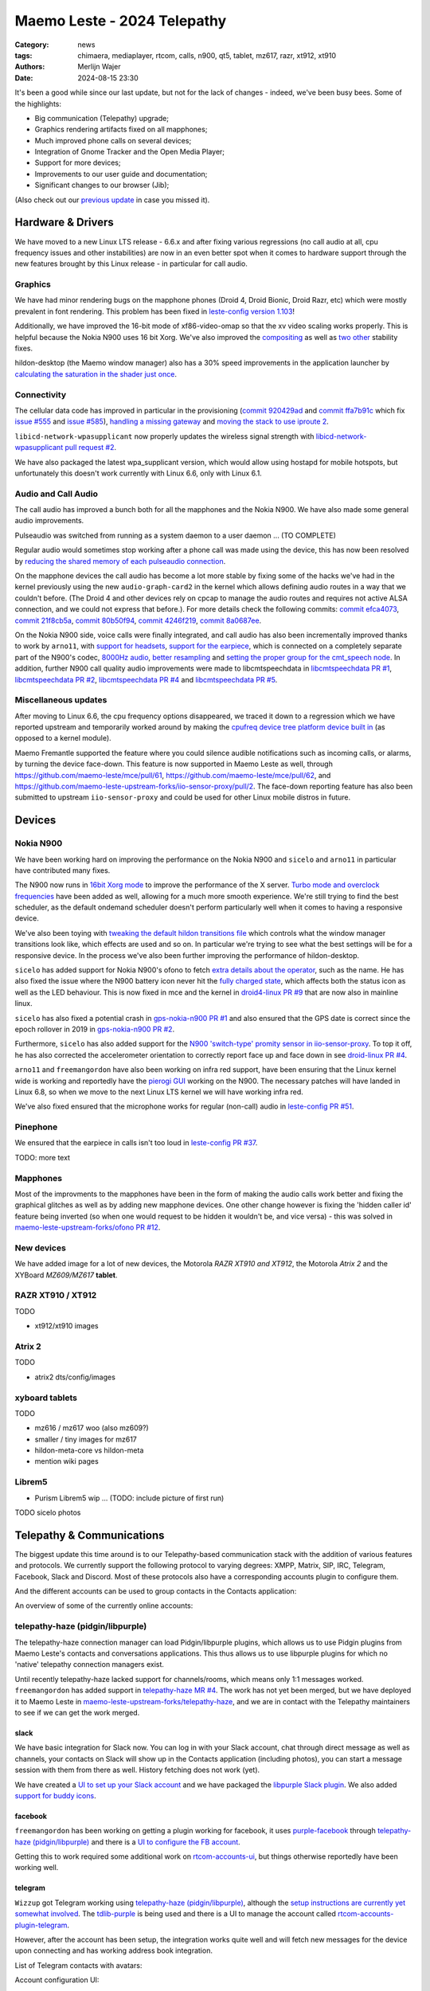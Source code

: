 Maemo Leste - 2024 Telepathy
############################

:Category: news
:tags: chimaera, mediaplayer, rtcom, calls, n900, qt5, tablet, mz617, razr, xt912, xt910
:authors: Merlijn Wajer
:date: 2024-08-15 23:30

It's been a good while since our last update, but not for the lack of changes -
indeed, we've been busy bees. Some of the highlights:

* Big communication (Telepathy) upgrade;
* Graphics rendering artifacts fixed on all mapphones;
* Much improved phone calls on several devices;
* Integration of Gnome Tracker and the Open Media Player;
* Support for more devices;
* Improvements to our user guide and documentation;
* Significant changes to our browser (Jib);

(Also check out our `previous update <{filename}/maemo-leste-chimaera-5-year-anniversary.rst>`_ in case you missed it).


Hardware & Drivers
==================

We have moved to a new Linux LTS release - 6.6.x and after fixing various
regressions (no call audio at all, cpu frequency issues and other instabilities)
are now in an even better spot when it comes to hardware support
through the new features brought by this Linux release - in particular for call
audio.

Graphics
--------

We have had minor rendering bugs on the mapphone phones (Droid 4, Droid Bionic,
Droid Razr, etc) which were mostly prevalent in font rendering. This problem has
been fixed in `leste-config version 1.103
<https://github.com/maemo-leste/leste-config/commit/9acc40b173ba4ede851f83f127e6e5c50306573b>`_!

Additionally, we have improved the 16-bit mode of xf86-video-omap so that the xv
video scaling works properly. This is helpful because the Nokia N900 uses 16 bit
Xorg. We've also improved the `compositing <https://github.com/maemo-leste/xf86-video-omap/commit/4e5aead5403f4c9e594fc9c1e3b9ac5afae182ad>`_ as well as `two <https://github.com/maemo-leste/xf86-video-omap/commit/92eb692c2d1f8b743b7b56c88616f0f2e41b822d>`_ `other <https://github.com/maemo-leste/xf86-video-omap/commit/ace9cda2a22a4b032ff82cc6761485945fffd55c>`_ stability fixes.

hildon-desktop (the Maemo window manager) also has a 30% speed improvements in
the application launcher by `calculating the saturation in the shader just once
<https://github.com/maemo-leste/hildon-desktop/commit/51b5a4b0cbe046bfc7cd5d4b028676344ad92bb8>`_.

Connectivity
------------

The cellular data code has improved in particular in the provisioning (`commit 920429ad <https://github.com/maemo-leste/libicd-network-ofono/commit/920429ada67a8ffe7a5384169a8a9ab3c28fa5a8>`_ and `commit ffa7b91c <https://github.com/maemo-leste/libicd-network-ofono/commit/ffa7b91ce39fd9e35fbf8db715ff>`_ which fix `issue
#555 <https://github.com/maemo-leste/bugtracker/issues/555>`_ and `issue
#585 <https://github.com/maemo-leste/bugtracker/issues/585>`_),
`handling a missing gateway
<https://github.com/maemo-leste/libicd-network-ofono/pull/1>`_ and `moving the
stack to use iproute 2 <https://github.com/maemo-leste/libicd-network-ipv4/pull/7>`_.

``libicd-network-wpasupplicant`` now properly updates the wireless signal
strength with `libicd-network-wpasupplicant pull request #2 <https://github.com/maemo-leste/libicd-network-wpasupplicant/pull/2>`_.

We have also packaged the latest wpa_supplicant version, which would allow using
hostapd for mobile hotspots, but unfortunately this doesn't work currently with
Linux 6.6, only with Linux 6.1.

Audio and Call Audio
--------------------

The call audio has improved a bunch both for all the mapphones and the Nokia
N900. We have also made some general audio improvements.

Pulseaudio was switched from running as a system daemon to a user daemon ... (TO COMPLETE)

Regular audio would sometimes stop working after a phone call was made using the
device, this has now been resolved by `reducing the shared memory of each
pulseaudio connection
<https://github.com/maemo-leste/leste-config/commit/1febfa7d6f7373150afad5785103734f99439ab4>`_.

On the mapphone devices the call audio has become a lot more stable by fixing
some of the hacks we've had in the kernel previously using the new
``audio-graph-card2`` in the kernel which allows defining audio routes in a way
that we couldn't before. (The Droid 4 and other devices rely on cpcap to manage
the audio routes and requires not active ALSA connection, and we could not
express that before.). For more details check the following commits:
`commit efca4073 <https://github.com/maemo-leste/droid4-linux/commit/efca4073912c3051e495f3afe40225f74a0c2dc0>`_,
`commit 21f8cb5a <https://github.com/maemo-leste/droid4-linux/commit/21f8cb5ab78ece3abbfeeeb4ffcea028e9dc9dbe>`_,
`commit 80b50f94 <https://github.com/maemo-leste/droid4-linux/commit/80b50f94a11a016d9d33a8280640de4297717602>`_,
`commit 4246f219 <https://github.com/maemo-leste/droid4-linux/commit/4246f219e152042d83fb008103904ebd827ec0cb>`_,
`commit 8a0687ee <https://github.com/maemo-leste/droid4-linux/commit/8a0687ee846b311d9aca2f0065d3a34750c0b3e2>`_.

On the Nokia N900 side, voice calls were finally integrated, and call audio has
also been incrementally improved thanks to work by ``arno11``, with `support for headsets
<https://github.com/maemo-leste/leste-config/pull/48>`_, `support for the earpiece
<https://github.com/maemo-leste/leste-config/commit/11f11dac690ee752900f144ecff809a8991d14c3>`_,
which is connected on a completely separate part of the N900's codec, `8000Hz audio
<https://github.com/maemo-leste/libcmtspeechdata/pull/6>`_, `better resampling
<https://github.com/maemo-leste/leste-config/pull/39>`_ and `setting the proper
group for the cmt_speech node
<https://github.com/maemo-leste/leste-config/pull/41>`_. In addition, further
N900 call quality audio improvements were made to libcmtspeechdata in
`libcmtspeechdata PR #1 <https://github.com/maemo-leste/libcmtspeechdata/pull/1>`_,
`libcmtspeechdata PR #2 <https://github.com/maemo-leste/libcmtspeechdata/pull/2>`_,
`libcmtspeechdata PR #4 <https://github.com/maemo-leste/libcmtspeechdata/pull/4>`_
and `libcmtspeechdata PR #5 <https://github.com/maemo-leste/libcmtspeechdata/pull/5>`_.


Miscellaneous updates
---------------------

After moving to Linux 6.6, the cpu frequency options disappeared, we traced it
down to a regression which we have reported upstream and temporarily worked
around by making the `cpufreq device tree platform device built in
<https://github.com/maemo-leste/droid4-linux/commit/20d360a9da5a5450117ca9bcae436352c1e81bd6>`_
(as opposed to a kernel module).


Maemo Fremantle supported the feature where you could silence audible
notifications such as incoming calls, or alarms, by turning the device face-down.
This feature is now supported in Maemo Leste as well, through
https://github.com/maemo-leste/mce/pull/61, https://github.com/maemo-leste/mce/pull/62,
and https://github.com/maemo-leste-upstream-forks/iio-sensor-proxy/pull/2. The
face-down reporting feature has also been submitted to upstream ``iio-sensor-proxy``
and could be used for other Linux mobile distros in future.


Devices
=======


Nokia N900
----------

We have been working hard on improving the performance on the Nokia N900 and
``sicelo`` and ``arno11`` in particular have contributed many fixes.

The N900 now runs in `16bit Xorg mode
<https://github.com/maemo-leste/leste-config/pull/44>`_ to improve the
performance of the X server. `Turbo mode and overclock frequencies
<https://github.com/maemo-leste/droid4-linux/pull/6>`_ have been
added as well, allowing for a much more smooth experience. We're still trying to
find the best scheduler, as the default ondemand scheduler doesn't perform
particularly well when it comes to having a responsive device.


We've also been toying with `tweaking the default hildon transitions file
<https://github.com/maemo-leste/leste-config/pull/50>`_ which
controls what the window manager transitions look like, which effects are used
and so on. In particular we're trying to see what the best settings will be for
a responsive device. In the process we've also been further improving the
performance of hildon-desktop.

``sicelo`` has added support for Nokia N900's ofono to fetch `extra details about
the operator
<https://github.com/maemo-leste-upstream-forks/ofono/pull/4>`_, such as the
name. He has also fixed the issue where the N900 battery icon never hit the
`fully charged state
<https://github.com/maemo-leste/bugtracker/issues/167>`_, which affects both the
status icon as well as the LED behaviour. This is now fixed in mce and the
kernel in `droid4-linux PR #9
<https://github.com/maemo-leste/droid4-linux/pull/9/commits>`_ that are now also
in mainline linux.

``sicelo`` has also fixed a potential crash in `gps-nokia-n900 PR #1
<https://github.com/maemo-leste/gps-nokia-n900/pull/1>`_ and also ensured that
the GPS date is correct since the epoch rollover in 2019 in `gps-nokia-n900 PR
#2 <https://github.com/maemo-leste/gps-nokia-n900/pull/2>`_.

Furthermore, ``sicelo`` has also added support for the `N900 'switch-type'
promity sensor in iio-sensor-proxy
<https://gitlab.freedesktop.org/hadess/iio-sensor-proxy/-/merge_requests/375>`_.
To top it off, he has also corrected the accelerometer orientation to correctly
report face up and face down in see `droid-linux PR #4
<https://github.com/maemo-leste/droid4-linux/pull/11>`_.

``arno11`` and ``freemangordon`` have also been working on infra red support,
have been ensuring that the Linux kernel wide is working and reportedly have
the `pierogi GUI <https://github.com/maemo-leste-extras/pierogi>`_ working on
the N900. The necessary patches will have landed in Linux 6.8, so when we move
to the next Linux LTS kernel we will have working infra red.

We've also fixed ensured that the microphone works for regular (non-call) audio
in `leste-config PR #51 <https://github.com/maemo-leste/leste-config/pull/51>`_.


.. * n900 swap for 6.6 https://github.com/maemo-leste/leste-config/commit/2c0ccb6ba62b8d397052862721a4f54e5b1b3e78


Pinephone
---------

We ensured that the earpiece in calls isn't too loud in `leste-config PR #37
<https://github.com/maemo-leste/leste-config/pull/37>`_.

TODO: more text

Mapphones
---------

Most of the improvments to the mapphones have been in the form of making the
audio calls work better and fixing the graphical glitches as well as by adding
new mapphone devices. One other change however is fixing the 'hidden caller id'
feature being inverted (so when one would request to be hidden it wouldn't be,
and vice versa) - this was solved in `maemo-leste-upstream-forks/ofono PR #12
<https://github.com/maemo-leste-upstream-forks/ofono/pull/2>`_.


New devices
-----------

We have added image for a lot of new devices, the Motorola *RAZR XT910 and XT912*,
the Motorola *Atrix 2* and the XYBoard *MZ609/MZ617* **tablet**.

RAZR XT910 / XT912
------------------

TODO

* xt912/xt910 images

Atrix 2
-------

TODO

* atrix2 dts/config/images


xyboard tablets
---------------

TODO

* mz616 / mz617 woo (also mz609?)
* smaller / tiny images for mz617
* hildon-meta-core vs hildon-meta
* mention wiki pages


Librem5
-------

* Purism Librem5 wip ... (TODO: include picture of first run)

TODO sicelo photos

Telepathy & Communications
==========================

The biggest update this time around is to our Telepathy-based communication
stack with the addition of various features and protocols. We currently support
the following protocol to varying degrees: XMPP, Matrix, SIP, IRC, Telegram,
Facebook, Slack and Discord. Most of these protocols also have a corresponding
accounts plugin to configure them.

.. image:: /images/ham-accounts.png
  :height: 324px
  :width: 576px

And the different accounts can be used to group contacts in the Contacts
application:

.. image:: /images/osso-abook-groups.png
  :height: 324px
  :width: 576px

An overview of some of the currently online accounts:

.. image:: /images/accounts-slack-matrix-telegram.png
  :height: 324px
  :width: 576px


telepathy-haze (pidgin/libpurple)
---------------------------------

The telepathy-haze connection manager can load Pidgin/libpurple plugins, which
allows us to use Pidgin plugins from Maemo Leste's contacts and conversations
applications. This thus allows us to use libpurple plugins for which no 'native'
telepathy connection managers exist.

Until recently telepathy-haze lacked support for channels/rooms, which means
only 1:1 messages worked.  ``freemangordon`` has added support in
`telepathy-haze MR #4
<https://gitlab.freedesktop.org/telepathy/telepathy-haze/-/merge_requests/4/>`_.
The work has not yet been merged, but we have deployed it to Maemo Leste in
`maemo-leste-upstream-forks/telepathy-haze
<https://github.com/maemo-leste-upstream-forks/telepathy-haze>`_, and we
are in contact with the Telepathy maintainers to see if we can get the work
merged.

slack
~~~~~

We have basic integration for Slack now. You can log in with your Slack account,
chat through direct message as well as channels, your contacts on Slack will
show up in the Contacts application (including photos), you can start a message
session with them from there as well. History fetching does not work (yet).

We have created a `UI to set up your Slack account
<https://github.com/maemo-leste-extras/rtcom-accounts-plugin-slack>`_ and we
have packaged the `libpurple Slack plugin
<https://github.com/maemo-leste-upstream-forks/slack-libpurple>`_. We also added
`support for buddy icons
<https://github.com/maemo-leste-upstream-forks/slack-libpurple/commit/49e4fc3abd66b97fe889565f204e465cb478a495>`_.

.. image:: /images/osso-abook-groups-slack-contacts.png
  :height: 324px
  :width: 576px

.. image:: /images/accounts-slack-rtcom-plugin.png
  :height: 324px
  :width: 576px

facebook
~~~~~~~~

``freemangordon`` has been working on getting a plugin working for facebook, it
uses `purple-facebook <https://github.com/maemo-leste-extras/purple-facebook>`_
through `telepathy-haze (pidgin/libpurple)`_
and there is a `UI to configure the FB account <https://github.com/maemo-leste-extras/rtcom-accounts-plugin-facebook>`_.

Getting this to work required some additional work on `rtcom-accounts-ui
<https://github.com/maemo-leste/rtcom-accounts-ui/commit/9284bfa96b65b0a74283fc645d9e38969cd3213d>`_,
but things otherwise reportedly have been working well.

telegram
~~~~~~~~

``Wizzup`` got Telegram working using `telepathy-haze (pidgin/libpurple)`_,
although the `setup instructions are currently yet somewhat involved
<https://github.com/maemo-leste/bugtracker/issues/716>`_.
The `tdlib-purple <https://github.com/maemo-leste-upstream-forks/tdlib-purple>`_
is being used and there is a UI to manage the account called
`rtcom-accounts-plugin-telegram <https://github.com/maemo-leste-extras/rtcom-accounts-plugin-telegram>`_.

However, after the account has been setup, the integration works quite well and
will fetch new messages for the device upon connecting and has working address
book integration.

List of Telegram contacts with avatars:

.. image:: /images/osso-abook-groups-telegram-contacts.png
  :height: 324px
  :width: 576px

Account configuration UI:

.. image:: /images/accounts-telegram-rtcom-plugin.png
  :height: 324px
  :width: 576px

discord
~~~~~~~

``Wizzup`` also got the `purple-discord
<https://github.com/maemo-leste-upstream-forks/purple-discord>`_ plugin working
for Discord, and there is a UI to configure it called
`rtcom-accounts-plugin-discord
<https://github.com/maemo-leste-extras/rtcom-accounts-plugin-discord>`_. Basic
chats seem to work, but Discord's additional IP-based protections make using it
still a little difficult: one needs to log into the web version of discord on
the same IP, and then logging in will work.

telepathy-tank (Matrix)
-----------------------

``Sander`` worked on improving the `telepathy-tank
<https://github.com/maemo-leste-upstream-forks/telepathy-tank>`_ Matrix
connection manager, which uses `libQuotient
<https://github.com/quotient-im/libQuotient>`_.

The following has been added:

* Support for creating, joining and leaving Matrix rooms (both 1:1 *and* groupchat)
* Detecting the room name and detecting if other devices leave the room
* Support for end to end encrypted chats (previously messages would just not be
  received at all)

While these added features are stable, we are still working on getting the code tidied
up and the changes upstreamed. For example, the Matrix contacts do not show up in the address book
just yet - we're investigating why this would be the case, it might be a problem in our
address book rather than in the Telepathy connection manager implementation.

We have also created a `UI to configure a Matrix account
<https://github.com/maemo-leste-extras/rtcom-accounts-plugin-matrix/>`_, for
which we had to make some changes to rtcom-accounts-ui `to not treat the @ sign
<https://github.com/maemo-leste/rtcom-accounts-ui/commit/0511c57cbac98d7d19b7dfe27549e834dfeefea3>`_
as username/host separation and `separate out the server name showing
<https://github.com/maemo-leste/rtcom-accounts-ui/commit/3f1f29fc95b113020c1e33fe3babdb462b753597>`_.

Below is a screenshot of a 1:1 E2EE chat within Conversations, via a recent version of `libQuotient
<https://github.com/quotient-im/libQuotient>`_. which uses `libolm
<https://github.com/maemo-leste-upstream-forks/olm>`_.

.. image:: /images/tank-conversations.png
  :width: 576px

And here is a group chat in action:

.. image:: /images/conversations-matrix-groupchat.png
  :height: 324px
  :width: 576px

telepathy-rakia
---------------

Adding SIP accounts in Maemo is now possible using the provided account setup
dialog `added to the base rtcom-accounts-plugins
<https://github.com/maemo-leste/rtcom-accounts-plugins/commit/c545748d0b8862c6e1fb3a536418a0acced7f85f>`_. which solves `issue #657 <https://github.com/maemo-leste/bugtracker/issues/657>`_.

Using such an account it is now possible to send SIP messages when supported and
one can also receive and make SIP phone calls with working audio.

.. image:: /images/osso-abook-sip-message-call.png
  :height: 324px
  :width: 576px

.. image:: /images/osso-abook-xmpp-call.png
  :height: 324px
  :width: 576px


telepathy-ring
--------------

telepathy-ring, the ofono (regular calls) connection manager has been added to
our list of upstream forks to ensure that the right mission-control plugin gets
installed, which in turns makes sure that the telepathy-ring account is online
even when there is no internet (since cellular calls work fine without
internet). This setting is controlled by the 'always_dispatch' bit in Telepathy,
and it took us quite a while to figure out how this was supposed to work.


Conversations
-------------

Conversations has seen significant improvements since our last news update,
amongst other things:

* support for sending and receiving SMSes now that the `sphone voicecall manager
  module was merged <https://github.com/maemo-leste/sphone/pull/4>`_
* multi window support
* working (persistent) notifications, including on the lock screen;
* support for 'chat state' which will help connection managers determine when a
  message has been seen
* support for group chats including auto-joining channels
* drastically lowered memory usage (35 MB idle memory on the overview screen, 45MB with a chat window opened)
* `fast, full text search in all your messages
  <https://github.com/maemo-leste/conversations/issues/8>`_
* initial address book integration
* a large refactor of the telepathy client side code
* the ability to clear and delete chats
* the ability to `export chats <https://github.com/maemo-leste/conversations/issues/3>`_
* various graphical changes in favor of user-experience

The main missing feature right now is the ability to start a **new** chat
directly from conversations: `composing a new message
<https://github.com/maemo-leste/conversations/issues/10>`_. Currently one has to
go through the address book and start sending a message from there. We are aware
that this is a severe limitation (especially for SMSes) and will address this shortly.

Notification on the lock screen:

.. image:: /images/lockscreen-notification.png
  :height: 324px
  :width: 576px

Notification for a new message when the screen in active:

.. image:: /images/conversations-notification.png
  :height: 324px
  :width: 576px

Database-wide search:

.. image:: /images/conversations-search.png
  :width: 576px

sphone
------

The biggest addition to sphone has been the addition of the `voicecall-manager
plugin <https://github.com/maemo-leste/sphone/pull/8>`_ which makes sphone
support audio calls using the Telepathy framework (orchestated by by `Sailfish
OS voicecall daemon
<https://github.com/maemo-leste-upstream-forks/voicecall/>`_). The reason that
this addition is huge is because this allows us to switch SMS and calls over the
Telepathy (which means that `Conversations`_ can now handle SMses) and also
because it allows us to make SIP and XMPP audio calls using the Telepathy framework.

``uvos`` has contributed various core sphone changes to support the
voicecall-manager and has most recently worked on enabling DTMF support within
sphone. ``freemangordon`` has made sure that the ``vcard-field`` `gets stored in
the events database
<https://github.com/maemo-leste/sphone/pull/6#event-10594544989>`_.

The option to make `phone calls in landscape mode
<https://github.com/maemo-leste/sphone/pull/5>`_ has also been added to accomodate
the Nokia N900, which currently doesn't support portrait mode screen rotation.

Media
=====

In our previous post we introduced the Maemo Open Media Player. This updates
brings a lot of improvements to the media player, in particular when it comes to
performance and stability. However, the single biggest change is that open media
player will now actually find and play music stores on your device (instead of
just internet radio streams), this was achieved by a significant to port
``mafw-tracker-source`` to newer frameworks.

`mafw-tracker-source <https://github.com/maemo-leste/mafw-tracker-source>`_ is
the component that then uses gnome-tracker to deliver the files as input to the
open media player and has also received many changes (`too many to list here
<https://github.com/maemo-leste/mafw-tracker-source/commits/master/>`_), but the
most important improvements are improve tracker ordering and better performance.

.. image:: /images/omp-start-screen.png
  :height: 324px
  :width: 576px

.. image:: /images/omp-play-music.png
  :height: 324px
  :width: 576px


In particular, the gnome-tracker which is used to index your files (and identify
them as songs) recieved a lot of stability fixes and speed improvements. In some
cases, fixes were never backported. The most common occurance was that tracker
wouldn't ever actually complete and start up indexing things all over again.

In particular, `these
<https://github.com/maemo-leste-upstream-forks/tracker-miners/commit/0ac3ba4e88b38d2d006286a34cf6c72da9311409>`_ `three <https://github.com/maemo-leste-upstream-forks/tracker/commit/db6e3b5fe439cafc288d313e55697d6128212067>`_ `commits <https://github.com/maemo-leste-upstream-forks/tracker/commit/88bb88a2e5a45cdf0cb5346e04f389922b42d022>`_ were all essential to the stability.

``uvos`` has fixed the 'car view' screen (this was broken previously) and
has `decreased the power usage
<https://github.com/maemo-leste-extras/openmediaplayer/commit/009194ced182ede5b732c0feecf4230b8c0c99a5>`_
by ensuring the the UI will not update when the screen is off (previously, the
UI would only stop updating if the screen was locked - but the screen can be off
and not locked).

.. image:: /images/omp-play-music-car-view.png
  :height: 324px
  :width: 576px


Contacts
========

The Contacts (address book) program has received a lot of bugfixes, including a
fix for the issue where many online contacts would show as `"No Name"
<https://github.com/maemo-leste/osso-abook/commit/37f15bdaeabda4bad43eda042df471cc7c45c14a>`_. 
The `action time
<https://github.com/maemo-leste/osso-abook/commit/121f50e2e13096344f8983c1b74622d9fac8fceb>`_
of specific actions (like starting a message or a call) has also been fixed and
`protocol-based identification also received a fix
<https://github.com/maemo-leste/osso-abook/commit/b9f699fbd4ecb446b0a53d8e6b966432ef771938>`_.

The address book will now also properly show the ability to perform an audio or
video call to a XMPP contact if they are online and added as a contact - this
required a `fix to eds-backend-telepathy
<https://github.com/maemo-leste/eds-backend-telepathy/commit/78e47143060efe736ea0414ccebe6e73a188aa00>`_
as well as `a fix to the address book
<https://github.com/maemo-leste/osso-abook/commit/4a3c44606f194ee5e00df45b53ea9a748b34bf9f>`_.

Furthermore, when initiating a call from the address book, the program will now
use the right `Telepathy request
<https://github.com/maemo-leste/osso-abook/commit/56f3e48b44475c09620703cbd8170c952877d2fa>`_
so that sphone and the voicecall manager program will actually act on the
request to start a phone call.

``uvos`` also tried to extend the usability of the address book to try to use
hildon-mime to figure out what program to use if there are no telepathy accounts
available - see `osso-abook PR #2
<https://github.com/maemo-leste/osso-abook/pull/2>`_ and `libhildonmime PR #5
<https://github.com/maemo-leste/libhildonmime/pull/5>`_.

.. * 18:09 < freemangordon> Wizzup: https://github.com/maemo-leste/osso-abook/commit/8189df5237c5ac89ca05e44d3e20ad856b7a2f24

Documentation
=============

Cornel-Florentin has continually been working on the Maemo Leste user guide and
has added sections on the settings (which is really big chapter!) and contacts
(contains a lot of Telepathy work) application as well as on email, application
manager and most recently the navigation section.

We have now also packaged the `maemo-user-guide
<https://github.com/maemo-leste/maemo-user-guide>`_ and if you click the "User
Guide" icon, the user guide will now open on the device in a browser - and no
internet connection is required to read it.

We are also hosting an `online version of the userguide
<https://maedevu.maemo.org/docs/userguide/html/>`_, but it might lag
behind a little on the most recent version.

.. image:: /images/user-guide-jib.png
  :width: 324px
  :height: 576px

.. image:: /images/user-guide-jib-status.png
  :width: 324px
  :height: 576px


.. image:: /images/user-guide-n900-dillo-language.png
  :height: 324px
  :width: 576px

Browser
=======

``Sander`` has been putting a lot work into making a decent default browser for
Maemo Leste (except for on the Nokia N900, where we default to Dillo). Jib now
also sports:

* support for portrait mode;
* `support for ad blocking
  <https://github.com/maemo-leste-extras/jib/issues/7>`_ (lists based on uBlockOrigin)
* support \file:/// to access local files;
* handle argv[1] to handle URL open's initiated by XDG or Hildon
* various graphical changes in favor of user-experience

The jib browser has been made specifically for devices with limited CPU, and memory capabilities.

.. image:: /images/jib-metabar.png
  :height: 324px
  :width: 576px

.. image:: /images/jib-settings.png
  :width: 324px
  :height: 576px

Gtk / Qt
========

The Maemo Qt module now `supports submenus
<https://github.com/maemo-leste/qt-platform-maemo/commit/c9c5591b60c9ef858aeb6162db87e51818c71592>`_
in the top level menu navigation, which means that instead of having all actions
of menus and submenus thrown into a single pile, one can now navigate submenus
of complex applications quite naturally. Menu bars are also automatically hidden
in Maemo which further improves the default experience of non-native Maemo
applications, see for example Qt5 Designer:

.. image:: /images/qt-menu-nested-designer.png
  :height: 324px
  :width: 576px

.. image:: /images/qt-menu-nested-designer-file.png
  :height: 324px
  :width: 576px

.. image:: /images/qt-menu-nested-designer-help.png
  :height: 324px
  :width: 576px


The 'downward arrow' menu indicator is now also `properly rendered
<https://github.com/maemo-leste/qt-platform-maemo/pull/2>`_ in Qt programs,
which solves `issue #466 <https://github.com/maemo-leste/bugtracker/issues/466>`_.

We have also fixed the stacked window handling in `commit 80cd89f <https://github.com/maemo-leste/qt-platform-maemo/commit/80cd89f24828f8c44935b5c6c4587b978ca4689c>`_ and `commit 4ea6b1526 <https://github.com/maemo-leste/qt-platform-maemo/commit/4ea6b1526909141557b7489fbf935cc3c3572488>`_.
in our Qt plugin.

``freemangordon`` has also fixed some of the visual glitches in our qt theme,
which solves `issue #693
<https://github.com/maemo-leste/bugtracker/issues/693>`_.

Hildon
======

For a while, it was not possible to edit the order of applications in launcher
menu of hildon-desktop - this has been broken ever since the addition of the
Debian submenu. This has now been addressed in `hildon-desktop PR #23
<https://github.com/maemo-leste/hildon-desktop/pull/23>`_.

hildon-desktop now also supports multiple shortcuts for a single action which
solves `issue #528 <https://github.com/maemo-leste/bugtracker/issues/528>`_.

The hildon-status-menu now allows for multiple icons per status menu plugin,
implemented in `hildon-status-menu PR #4
<https://github.com/maemo-leste/hildon-status-menu/pull/4>`_. This allows us to
render multiple icons for example for when a device has multiple sim cards or
has multiple batteries.

`libhildonmime PR #5 <https://github.com/maemo-leste/libhildonmime/pull/5>`_
extends libhildonmime to properly fallback to xdg-open.

The terminal application now also has a setting to disable changing the font
when the volume keys are pressed, see `osso-xterm PR #4
<https://github.com/maemo-leste/osso-xterm/pull/4>`_.

DSME, the device state management entity has gained support for using `elogind
to restart or shutdown the device
<https://github.com/maemo-leste/dsme/commit/c6aa4ef1cb4d9ea8334ed23b6bebb975a523c0bf>`_
so that the action is coordinated more effectively to the rest of the system.

Synchronisation
===============

Since the migration to Chimaera, synchronising contacts and address books was
seemingly broken. Embarassingly, it turned out that yours truly forgot to
`enable building
<https://github.com/maemo-leste/syncevolution/commit/14bf3f262d39748ced70a6460bd1bd25053a40a4>`_
the Maemo backend of syncevolution with the migration, and once the backend was
flipped on and `a few compilation errors were fixed
<https://github.com/maemo-leste/syncevolution/commit/149b3db06d02dd3a020b745039df4e4b8b5548b6>`_
synchronisation once again started working.

If you haven't set up synchronisation, check out the `Sync
<https://leste.maemo.org/Sync>`_ page on the wiki.

Translations and localisation
=============================

Since Maemo Leste has been on weblate to crowdsource translations of the
operation system many users had actually contributed translations. However,
manual labour was still involved in getting the new translations built and
deployed, and with the help of some automation this has now been done for the
50+ translation reposities that all saw contributions.

Some of our own core applications do not yet support localisation (like
`Conversations`_, but we aim to add that soon).

Extra packages
==============

Maemo (Offline) Translate
-------------------------

Maemo Translate now supports additional languages with this
`maemo-translate-data commit
<https://github.com/maemo-leste-extras/maemo-translate-data/commit/ff97e527568e4167e28299e9ea501bc74deb729d>`_ - importing the latest models from `firefox-translation-models <https://github.com/mozilla/firefox-translations-models>`_.

We also created a script to `automatically make a new release
<https://github.com/maemo-leste-extras/maemo-translate-data/commit/399d55d72e6cbc05ab3023eec2354ece214638f8>`_ based on
firefox-translation-models should we want to do a new release.

This adds offline translation support for the following languages:

* Danish
* Greek
* Finnish
* Croatian
* Hungarian
* Indonesian
* Lithuanian
* Latvian
* Romanian
* Slovak
* Slovenian
* Serbian
* Turkish
* Vietnamese

Each of these languages can be installed separately. One can also use the
meta package to install all of the languages. 

Note that in addition to using the `Maemo Translation GUI
<https://github.com/maemo-leste-extras/maemo-translate>`_, translations can be done programatically by 
linking against `libkotki
<https://github.com/maemo-leste-extras/kotki/tree/7c9db3bd3bfe1c9e3602811b3734d6d2f215e012?tab=readme-ov-file#c>`_.

OTP
---

The Maemo "OTP" program (perhaps to be renamed Maemo Authenticator in the
future) now `supports the more common base32 and hex encoded keys
<https://github.com/maemo-leste-extras/maeotp/pull/7>`_. This allows
one to use the OTP program for 2 factory authentication with most services:
Github, Gitlab, and Pypi for example.


DrNokSnes
---------

DrNokSnes, the SNES emulator is now working and packaged - thanks to ``arno11``.
This has been a very long time coming (over four years) - see `issue #331
<https://github.com/maemo-leste/bugtracker/issues/331>`_ for some history.

.. image:: /images/droid4-drnoksnes.png
  :height: 324px
  :width: 576px

.. image:: /images/droid4-drnoksnes-play.png
  :height: 324px
  :width: 576px


.. * https://github.com/maemo-leste-extras/bugtracker/issues/38
..   songrec
.. 
.. * https://github.com/maemo-leste-extras/bugtracker/issues/39
..   hextool
.. 
.. * https://github.com/maemo-leste-extras/bugtracker/issues/40
..   comics daily package


NGI Assure: NLnet Funding
=========================

The NGI Assure that we applied to is finishing at the end of August, and we have
achieve most of our funding goals (but not all).  The NGI also invited us to a written interview, which can be `read here on ngi.eu
<https://ngi.eu/ngi-interviews/interview-with-merlijn-wajer-maemo-leste-ngi-assure-beneficiary/>`_.

We're very thankful to NGI and NLNet for the opportunity.


Delayed news update
===================

For those who don't follow day-to-day activities of the project, it may appear as
if development has halted - at least judging from the frequency of news updates. Rest assured, this
couldn't be further from the truth. Development has progressed to the 
point of Leste becoming production-ready, supporting many features one reasonably expects
from a mobile device.

Writing news updates just takes time, and is unfortunately not a task that is easily 
delegated. In our case, it requires understanding of systems engineering which is highly 
technical in nature. Thus, we'll sometimes delay news updates in favor of having 
something substantial to present, and other times we're simply too busy hacking away 
on the next cool feature.

Interested?
===========

If you have questions, are interested in specifics or helping out, or wish to
have a specific package ported, please see our bugtracker.

**We have several Nokia N900, Motorola Droid 3, Droid 4, Bionic and RAZR units
available for interested developers**, so if you are interested in helping out
but have trouble acquiring a device, let us know.

.. .. image:: /images/massdroid.jpg
..   :height: 375px
..   :width: 666px


Please also join our `mailing list
<https://mailinglists.dyne.org/cgi-bin/mailman/listinfo/maemo-leste>`_ to stay
up to date, ask questions and/or help out. Another great way to get in touch is
to join the `IRC channel <https://leste.maemo.org/IRC_channel>`_.

If you like our work and want to see it continue, join our effort!


